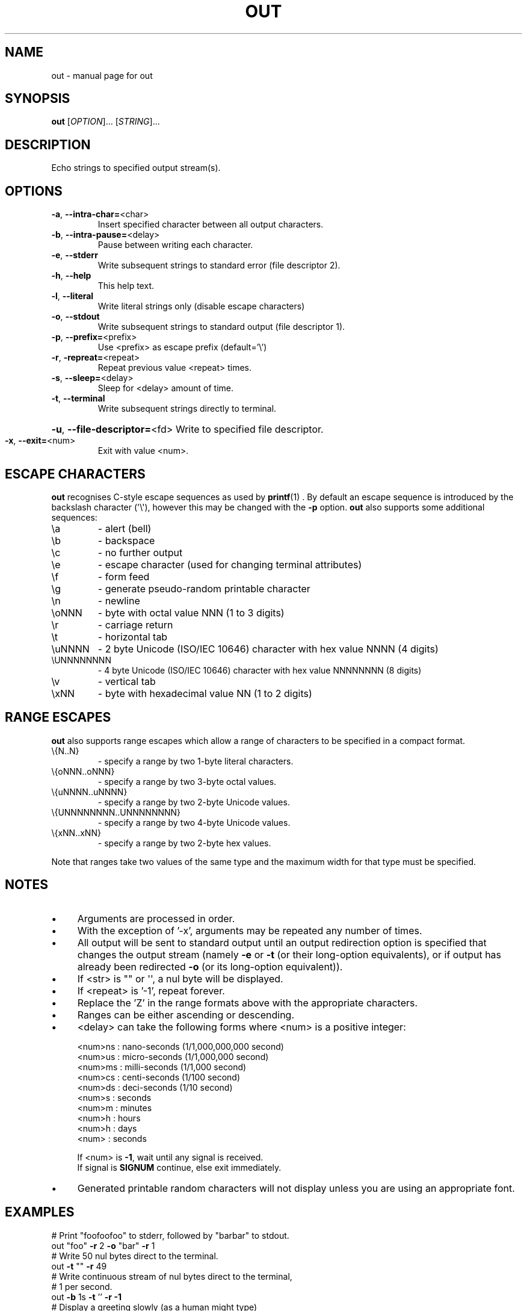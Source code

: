 .TH OUT "1" "2012-08-22" "User Commands"
.\"
.ds ]O out
.SH NAME
\*(]O \- manual page for out
.\"
\" Macros
.de Vb \" Begin verbatim text
.ft CW
.nf
.ne \\$1
..
.de Ve \" End verbatim text
.ft R
.fi
..
.\"
.SH SYNOPSIS
.B \*(]O
[\fIOPTION\fR]... [\fISTRING\fR]...
.\"
.SH DESCRIPTION
Echo strings to specified output stream(s).
.\"
.SH OPTIONS
.TP
.\"
\fB\-a\fR, \fB\-\-intra\-char=\fR<char>
Insert specified character between all
output characters.
.\"
.TP
\fB\-b\fR, \fB\-\-intra\-pause=\fR<delay>
Pause between writing each character.
.\"
.TP
\fB\-e\fR, \fB\-\-stderr\fR
Write subsequent strings to standard error
(file descriptor 2).
.\"
.TP
\fB\-h\fR, \fB\-\-help\fR
This help text.
.\"
.TP
\fB\-l\fR, \fB\-\-literal\fR
Write literal strings only
(disable escape characters)
.\"
.TP
\fB\-o\fR, \fB\-\-stdout\fR
Write subsequent strings to standard output
(file descriptor 1).
.\"
.TP
\fB\-p\fR, \fB\-\-prefix=\fR<prefix>
Use <prefix> as escape prefix (default='\e')
.\"
.TP
\fB\-r\fR, \fB\-repreat=\fR<repeat>
Repeat previous value <repeat> times.
.\"
.TP
\fB\-s\fR, \fB\-\-sleep=\fR<delay>
Sleep for <delay> amount of time.
.\"
.TP
\fB\-t\fR, \fB\-\-terminal\fR
Write subsequent strings directly to terminal.
.HP
\fB\-u\fR, \fB\-\-file\-descriptor=\fR<fd>
Write to specified file descriptor.
.\"
.TP
\fB\-x\fR, \fB\-\-exit=\fR<num>
Exit with value <num>.
.PP
.\"
.SH ESCAPE CHARACTERS
.\"
.B \*(]O
recognises C-style escape sequences as used by
.BR printf (1) " " .
By default an escape sequence is introduced by the backslash character
(\(aq\e\(aq), however this may be changed with the
.B -p
option.
.B \*(]O
also supports some additional sequences:
.\"
.TP
\ea
\- alert (bell)
.TP
\eb
\- backspace
.TP
\ec
\- no further output
.TP
\ee
\- escape character (used for changing terminal attributes)
.TP
\ef
\- form feed
.TP
\eg
\- generate pseudo\-random printable character
.TP
\en
\- newline
.TP
\eoNNN
\- byte with octal value NNN (1 to 3 digits)
.TP
\er
\- carriage return
.TP
\et
\- horizontal tab
.TP
\euNNNN
\- 2 byte Unicode (ISO/IEC 10646) character with hex value NNNN (4 digits)
.TP
\eUNNNNNNNN
\- 4 byte Unicode (ISO/IEC 10646) character with hex value NNNNNNNN (8 digits)
.TP
\ev
\- vertical tab
.TP
\exNN
\- byte with hexadecimal value NN (1 to 2 digits)
.PP
.\"
.SH RANGE ESCAPES
.B \*(]O
also supports range escapes which allow a range of characters to be
specified in a compact format.
.\"
.TP
\e{N..N}
\- specify a range by two 1-byte literal characters.
.\"
.TP
\e{oNNN..oNNN}
\- specify a range by two 3-byte octal values.
.\"
.TP
\e{uNNNN..uNNNN}
\- specify a range by two 2-byte Unicode values.
.\"
.TP
\e{UNNNNNNNN..UNNNNNNNN}
\- specify a range by two 4-byte Unicode values.
.\"
.TP
\e{xNN..xNN}
\- specify a range by two 2-byte hex values.
.PP
Note that ranges take two values of the same type and the maximum width
for that type must be specified.
.PP
.\"
.SH NOTES
.IP \(bu 4
Arguments are processed in order.
.IP \(bu
With the exception of '\-x', arguments may be repeated any number of times.
.IP \(bu
All output will be sent to standard output until an output
redirection option is specified that changes the output stream
(namely \fB\-e\fR or \fB\-t\fR (or their long-option equivalents),
or if output has already been redirected \fB\-o\fR (or its long-option
equivalent)).
.IP \(bu
If <str> is "" or \(aq\(aq, a nul byte will be displayed.
.IP \(bu
If <repeat> is '\-1', repeat forever.
.IP \(bu
Replace the 'Z' in the range formats above with the appropriate characters.
.IP \(bu
Ranges can be either ascending or descending.
.IP \(bu
<delay> can take the following forms where <num> is a positive integer:
.sp 1
.RS
.nf
<num>ns : nano\-seconds (1/1,000,000,000 second)
<num>us : micro\-seconds (1/1,000,000 second)
<num>ms : milli\-seconds (1/1,000 second)
<num>cs : centi\-seconds (1/100 second)
<num>ds : deci\-seconds (1/10 second)
<num>s  : seconds
<num>m  : minutes
<num>h  : hours
<num>h  : days
<num>   : seconds
.sp 1
If <num> is \fB\-1\fR, wait until any signal is received.
If signal is \fBSIGNUM\fR continue, else exit immediately.
.fi
.RE
.IP
.IP \(bu
Generated printable random characters will not display
unless you are using an appropriate font.
.\"
.SH EXAMPLES
.Vb
\& # Print "foofoofoo" to stderr, followed by "barbar" to stdout.
\& out "foo" \fB\-r\fR 2 \fB\-o\fR "bar" \fB\-r\fR 1
\& 
\& # Write 50 nul bytes direct to the terminal.
\& out \fB\-t\fR "" \fB\-r\fR 49
\& 
\& # Write continuous stream of nul bytes direct to the terminal,
\& # 1 per second.
\& out \fB\-b\fR 1s \fB\-t\fR '' \fB\-r\fR \fB\-1\fR
\& 
\& # Display a greeting slowly (as a human might type)
\& out \fB\-b\fR 20cs "Hello, $USER.\en"
\& 
\& # Display a "spinner" that loops 4 times.
\& out \fB\-b\fR 20cs \fB\-p\fR % "%r|%r/%r\-%r\e%r" \fB\-r\fR 3
\& 
\& # Display all digits between zero and nine with a trailing
\& # newline.
\& out "\e{0..9}\en"
\& 
\& # Display slowly the lower\-case letters of the alphabet,
\& # backwards without a newline.
\& out \fB\-b\fR 1ds "\e{z..a}"
\& 
\& # Display upper\-case 'ABC' with newline.
\& out '\eu0041\eu0042\eu0043\en'
\& 
\& # Display 'foo' with newline.
\& out '\eo146\eu006f\ex6F\en'
\& 
\& # Clear the screen.
\& out '\en' \fB\-r\fR $LINES
\& 
\& # Display upper\-case letters of the alphabet using octal
\& # notation, plus a newline.
\& out "\e{\eo101..\eo132}"
\& 
\& # Display 'h.e.l.l.o.' followed by a newline.
\& out \fB\-a\fR . "hello" \fB\-a\fR '' "\en"
\& 
\& # Display upper\-case and lower\-case letters of the alphabet
\& # including the characters in\-between, with a trailing newline.
\& out "\e{A..z}\en"
\& 
\& # Display lower\-case alphabet followed by reversed lower\-case alphabet
\& # with the digits zero to nine, then nine to zero on the next line.
\& out "\e{a..z}\e{z..a}\en\e{0..9}\e{9..0}\en"
\& 
\& # Display lower\-case Greek letters of the alphabet.
\& out "\e{α..ω}"
\& 
\& # Display cyrillic characters.
\& out "\e{Ѐ..ӿ}"
\& 
\& # Display all printable ASCII characters using hex range:
\& out "\e{\ex21..\ex7e}"
\& 
\& # Display all printable ASCII characters using 2-byte UTF-8 range:
\& out "\e{\eu0021..\eu007e}"
\& 
\& # Display all printable ASCII characters using 4-byte UTF-8 range:
\& out "\e{\e\U00000021..\eU0000007e}"
\& 
\& # Display all braille characters.
\& out "\e{\eu2800..\eu28FF}"
\& 
\& # Display 'WARNING' in white on red background.
\& out '\ee[37;41mWARNING\ee[0m\en'
\& 
\& # Generate 10 random characters.
\& out '\eg' \fB\-r\fR 9
\& 
.Ve
.\"
.SH AUTHOR
Written by James Hunt
.RB < james.hunt@ubuntu.com >
.\"
.SH COPYRIGHT
Copyright \(co 2012 James Hunt
.RB < james.hunt@ubuntu.com >
.\"
.SH LICENSE
GNU GPL version 3 or later <http://gnu.org/licenses/gpl.html>.
.br
This is free software: you are free to change and redistribute it.
There is NO WARRANTY, to the extent permitted by law.
.\"
.SH SEE ALSO
.BR echo (1)
.BR printf (1)
